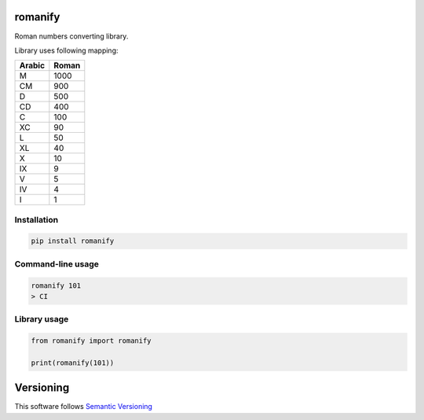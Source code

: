 romanify
========

.. image:: https://coveralls.io/repos/github/JaneTurueva/py-romanify/badge.svg?branch=master
    :target: https://coveralls.io/github/JaneTurueva/py-romanify?branch=master
    :alt: Coveralls

.. image:: https://travis-ci.org/JaneTurueva/py-romanify.svg
    :target: https://travis-ci.org/JaneTurueva/py-romanify
    :alt: Travis CI

.. image:: https://img.shields.io/pypi/v/romanify.svg
    :target: https://pypi.python.org/pypi/romanify/
    :alt: Latest Version

.. image:: https://img.shields.io/pypi/wheel/romanify.svg
    :target: https://pypi.python.org/pypi/romanify/

.. image:: https://img.shields.io/pypi/pyversions/romanify.svg
    :target: https://pypi.python.org/pypi/romanify/

.. image:: https://img.shields.io/pypi/l/romanify.svg
    :target: https://pypi.python.org/pypi/romanify/


Roman numbers converting library.

Library uses following mapping:

========  ===========
Arabic    Roman
========  ===========
M         1000
CM        900
D         500
CD        400
C         100
XC        90
L         50
XL        40
X         10
IX        9
V         5
IV        4
I         1
========  ===========

Installation
------------

.. code-block:: shell

    pip install romanify


Command-line usage
------------------
.. code-block:: shell

    romanify 101
    > CI


Library usage
-------------
.. code-block:: shell

    from romanify import romanify

    print(romanify(101))


Versioning
==========

This software follows `Semantic Versioning`_

.. _Semantic Versioning: http://semver.org/